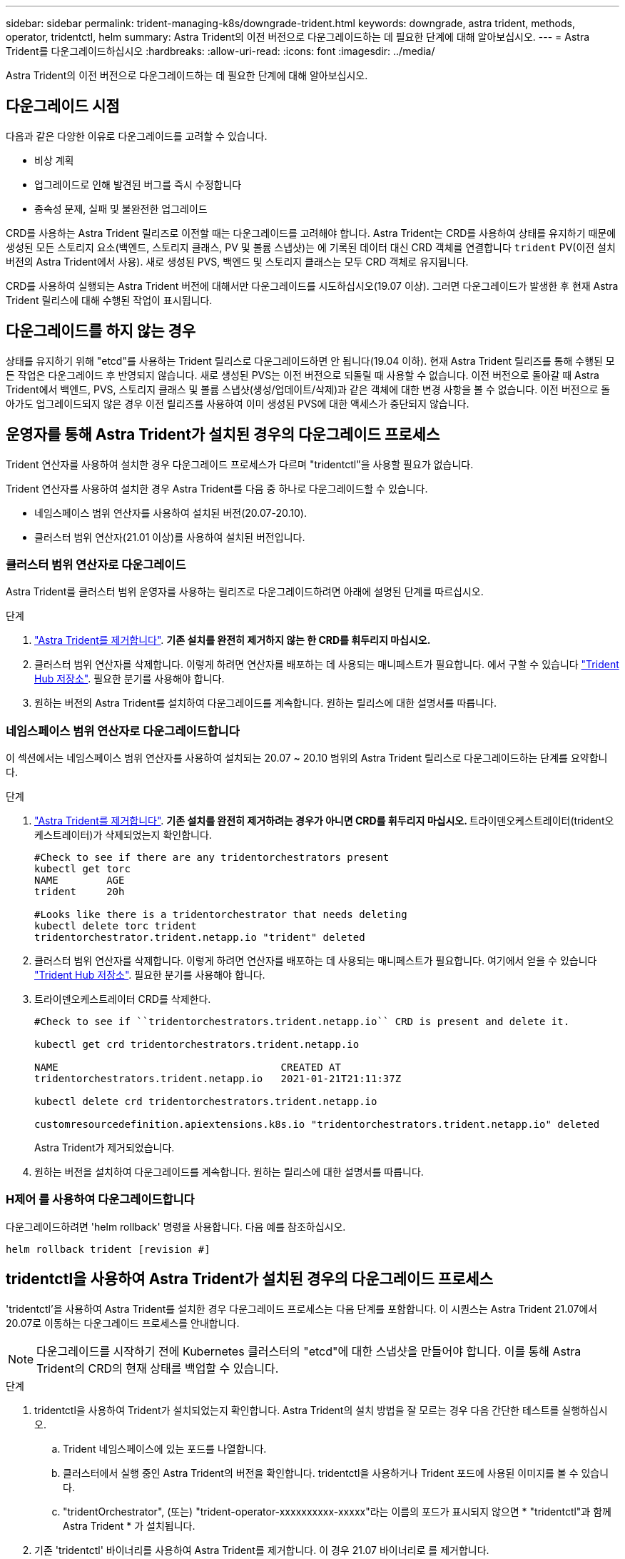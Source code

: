 ---
sidebar: sidebar 
permalink: trident-managing-k8s/downgrade-trident.html 
keywords: downgrade, astra trident, methods, operator, tridentctl, helm 
summary: Astra Trident의 이전 버전으로 다운그레이드하는 데 필요한 단계에 대해 알아보십시오. 
---
= Astra Trident를 다운그레이드하십시오
:hardbreaks:
:allow-uri-read: 
:icons: font
:imagesdir: ../media/


[role="lead"]
Astra Trident의 이전 버전으로 다운그레이드하는 데 필요한 단계에 대해 알아보십시오.



== 다운그레이드 시점

다음과 같은 다양한 이유로 다운그레이드를 고려할 수 있습니다.

* 비상 계획
* 업그레이드로 인해 발견된 버그를 즉시 수정합니다
* 종속성 문제, 실패 및 불완전한 업그레이드


CRD를 사용하는 Astra Trident 릴리즈로 이전할 때는 다운그레이드를 고려해야 합니다. Astra Trident는 CRD를 사용하여 상태를 유지하기 때문에 생성된 모든 스토리지 요소(백엔드, 스토리지 클래스, PV 및 볼륨 스냅샷)는 에 기록된 데이터 대신 CRD 객체를 연결합니다 `trident` PV(이전 설치 버전의 Astra Trident에서 사용). 새로 생성된 PVS, 백엔드 및 스토리지 클래스는 모두 CRD 객체로 유지됩니다.

CRD를 사용하여 실행되는 Astra Trident 버전에 대해서만 다운그레이드를 시도하십시오(19.07 이상). 그러면 다운그레이드가 발생한 후 현재 Astra Trident 릴리스에 대해 수행된 작업이 표시됩니다.



== 다운그레이드를 하지 않는 경우

상태를 유지하기 위해 "etcd"를 사용하는 Trident 릴리스로 다운그레이드하면 안 됩니다(19.04 이하). 현재 Astra Trident 릴리즈를 통해 수행된 모든 작업은 다운그레이드 후 반영되지 않습니다. 새로 생성된 PVS는 이전 버전으로 되돌릴 때 사용할 수 없습니다. 이전 버전으로 돌아갈 때 Astra Trident에서 백엔드, PVS, 스토리지 클래스 및 볼륨 스냅샷(생성/업데이트/삭제)과 같은 객체에 대한 변경 사항을 볼 수 없습니다. 이전 버전으로 돌아가도 업그레이드되지 않은 경우 이전 릴리즈를 사용하여 이미 생성된 PVS에 대한 액세스가 중단되지 않습니다.



== 운영자를 통해 Astra Trident가 설치된 경우의 다운그레이드 프로세스

Trident 연산자를 사용하여 설치한 경우 다운그레이드 프로세스가 다르며 "tridentctl"을 사용할 필요가 없습니다.

Trident 연산자를 사용하여 설치한 경우 Astra Trident를 다음 중 하나로 다운그레이드할 수 있습니다.

* 네임스페이스 범위 연산자를 사용하여 설치된 버전(20.07-20.10).
* 클러스터 범위 연산자(21.01 이상)를 사용하여 설치된 버전입니다.




=== 클러스터 범위 연산자로 다운그레이드

Astra Trident를 클러스터 범위 운영자를 사용하는 릴리즈로 다운그레이드하려면 아래에 설명된 단계를 따르십시오.

.단계
. link:uninstall-trident.html["Astra Trident를 제거합니다"^]. ** 기존 설치를 완전히 제거하지 않는 한 CRD를 휘두리지 마십시오.**
. 클러스터 범위 연산자를 삭제합니다. 이렇게 하려면 연산자를 배포하는 데 사용되는 매니페스트가 필요합니다. 에서 구할 수 있습니다 https://github.com/NetApp/trident/blob/stable/v21.07/deploy/bundle.yaml["Trident Hub 저장소"^]. 필요한 분기를 사용해야 합니다.
. 원하는 버전의 Astra Trident를 설치하여 다운그레이드를 계속합니다. 원하는 릴리스에 대한 설명서를 따릅니다.




=== 네임스페이스 범위 연산자로 다운그레이드합니다

이 섹션에서는 네임스페이스 범위 연산자를 사용하여 설치되는 20.07 ~ 20.10 범위의 Astra Trident 릴리스로 다운그레이드하는 단계를 요약합니다.

.단계
. link:uninstall-trident.html["Astra Trident를 제거합니다"^]. ** 기존 설치를 완전히 제거하려는 경우가 아니면 CRD를 휘두리지 마십시오. ** 트라이덴오케스트레이터(trident오케스트레이터)가 삭제되었는지 확인합니다.
+
[listing]
----
#Check to see if there are any tridentorchestrators present
kubectl get torc
NAME        AGE
trident     20h

#Looks like there is a tridentorchestrator that needs deleting
kubectl delete torc trident
tridentorchestrator.trident.netapp.io "trident" deleted
----
. 클러스터 범위 연산자를 삭제합니다. 이렇게 하려면 연산자를 배포하는 데 사용되는 매니페스트가 필요합니다. 여기에서 얻을 수 있습니다 https://github.com/NetApp/trident/blob/stable/v21.07/deploy/bundle.yaml["Trident Hub 저장소"^]. 필요한 분기를 사용해야 합니다.
. 트라이덴오케스트레이터 CRD를 삭제한다.
+
[listing]
----
#Check to see if ``tridentorchestrators.trident.netapp.io`` CRD is present and delete it.

kubectl get crd tridentorchestrators.trident.netapp.io

NAME                                     CREATED AT
tridentorchestrators.trident.netapp.io   2021-01-21T21:11:37Z

kubectl delete crd tridentorchestrators.trident.netapp.io

customresourcedefinition.apiextensions.k8s.io "tridentorchestrators.trident.netapp.io" deleted
----
+
Astra Trident가 제거되었습니다.

. 원하는 버전을 설치하여 다운그레이드를 계속합니다. 원하는 릴리스에 대한 설명서를 따릅니다.




=== H제어 를 사용하여 다운그레이드합니다

다운그레이드하려면 'helm rollback' 명령을 사용합니다. 다음 예를 참조하십시오.

[listing]
----
helm rollback trident [revision #]
----


== tridentctl을 사용하여 Astra Trident가 설치된 경우의 다운그레이드 프로세스

'tridentctl'을 사용하여 Astra Trident를 설치한 경우 다운그레이드 프로세스는 다음 단계를 포함합니다. 이 시퀀스는 Astra Trident 21.07에서 20.07로 이동하는 다운그레이드 프로세스를 안내합니다.


NOTE: 다운그레이드를 시작하기 전에 Kubernetes 클러스터의 "etcd"에 대한 스냅샷을 만들어야 합니다. 이를 통해 Astra Trident의 CRD의 현재 상태를 백업할 수 있습니다.

.단계
. tridentctl을 사용하여 Trident가 설치되었는지 확인합니다. Astra Trident의 설치 방법을 잘 모르는 경우 다음 간단한 테스트를 실행하십시오.
+
.. Trident 네임스페이스에 있는 포드를 나열합니다.
.. 클러스터에서 실행 중인 Astra Trident의 버전을 확인합니다. tridentctl을 사용하거나 Trident 포드에 사용된 이미지를 볼 수 있습니다.
.. "tridentOrchestrator", (또는) "trident-operator-xxxxxxxxxx-xxxxx"라는 이름의 포드가 표시되지 않으면 * "tridentctl"과 함께 Astra Trident * 가 설치됩니다.


. 기존 'tridentctl' 바이너리를 사용하여 Astra Trident를 제거합니다. 이 경우 21.07 바이너리로 를 제거합니다.
+
[listing]
----
tridentctl version -n trident
+----------------+----------------+
| SERVER VERSION | CLIENT VERSION |
+----------------+----------------+
| 21.07.0        | 21.07.0        |
+----------------+----------------+

tridentctl uninstall -n trident
INFO Deleted Trident deployment.
INFO Deleted Trident daemonset.
INFO Deleted Trident service.
INFO Deleted Trident secret.
INFO Deleted cluster role binding.
INFO Deleted cluster role.
INFO Deleted service account.
INFO Deleted pod security policy.                  podSecurityPolicy=tridentpods
INFO The uninstaller did not delete Trident's namespace in case it is going to be reused.
INFO Trident uninstallation succeeded.
----
. 이 작업이 완료되면 원하는 버전의 Trident 바이너리(이 예: 20.07)를 얻고 이를 사용하여 Astra Trident를 설치합니다. 에 대한 사용자 지정 YAML을 생성할 수 있습니다 link:../trident-get-started/kubernetes-customize-deploy-tridentctl.html["맞춤형 설치"^] 필요한 경우
+
[listing]
----
cd 20.07/trident-installer/
./tridentctl install -n trident-ns
INFO Created installer service account.            serviceaccount=trident-installer
INFO Created installer cluster role.               clusterrole=trident-installer
INFO Created installer cluster role binding.       clusterrolebinding=trident-installer
INFO Created installer configmap.                  configmap=trident-installer
...
...
INFO Deleted installer cluster role binding.
INFO Deleted installer cluster role.
INFO Deleted installer service account.
----
+
다운그레이드 프로세스가 완료되었습니다.


